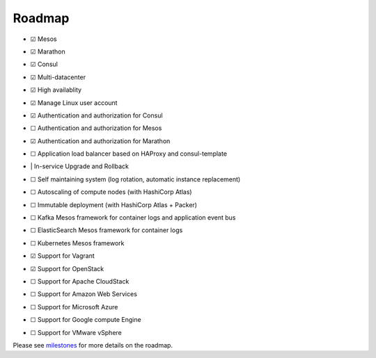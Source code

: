 Roadmap
=======

- |x| Mesos
- |x| Marathon
- |x| Consul
- |x| Multi-datacenter
- |x| High availablity
- |x| Manage Linux user account
- |x| Authentication and authorization for Consul
- |_| Authentication and authorization for Mesos
- |x| Authentication and authorization for Marathon
- |_| Application load balancer based on HAProxy and consul-template
- | | In-service Upgrade and Rollback
- |_| Self maintaining system (log rotation, automatic instance replacement)
- |_| Autoscaling of compute nodes (with HashiCorp Atlas)
- |_| Immutable deployment (with HashiCorp Atlas + Packer)
- |_| Kafka Mesos framework for container logs and application event bus
- |_| ElasticSearch Mesos framework for container logs
- |_| Kubernetes Mesos framework
- |x| Support for Vagrant
- |x| Support for OpenStack
- |_| Support for Apache CloudStack
- |_| Support for Amazon Web Services
- |_| Support for Microsoft Azure
- |_| Support for Google compute Engine
- |_| Support for VMware vSphere

Please see milestones_ for more details on the roadmap.

.. _milestones: https://github.com/CiscoCloud/microservices-infrastructure/milestones
.. |_| unicode:: U+2610
.. |x| unicode:: U+2611
